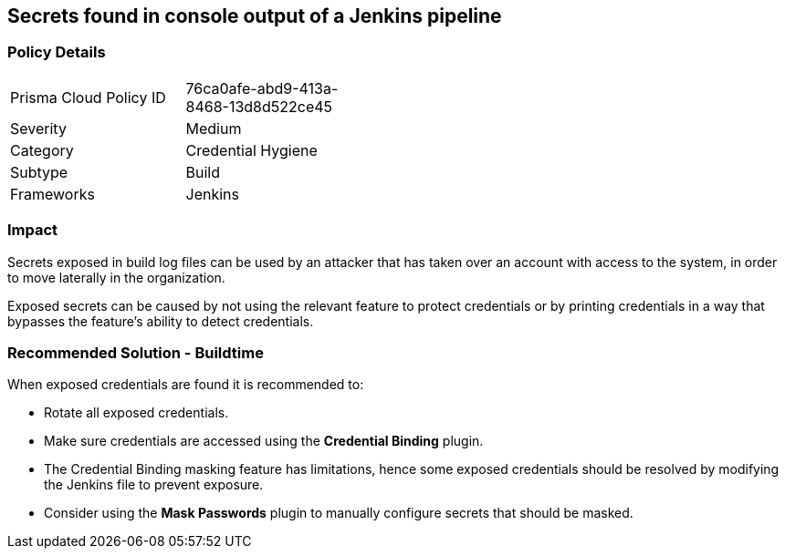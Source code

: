 == Secrets found in console output of a Jenkins pipeline   

=== Policy Details 

[width=45%]
[cols="1,1"]
|=== 

|Prisma Cloud Policy ID
|76ca0afe-abd9-413a-8468-13d8d522ce45

|Severity
|Medium
// add severity level

|Category
|Credential Hygiene
// add category+link

|Subtype
|Build
// add subtype-build/runtime

|Frameworks
|Jenkins

|=== 

=== Impact
Secrets exposed in build log files can be used by an attacker that has taken over an account with access to the system, in order to move laterally in the organization. 

Exposed secrets can be caused by not using the relevant feature to protect credentials or by printing credentials in a way that bypasses the feature’s ability to detect credentials.


=== Recommended Solution - Buildtime

When exposed credentials are found it is recommended to:

* Rotate all exposed credentials.
* Make sure credentials are accessed using the **Credential Binding** plugin.
* The Credential Binding masking feature has limitations, hence some exposed credentials should be resolved by modifying the Jenkins file to prevent exposure.
* Consider using the **Mask Passwords** plugin to manually configure secrets that should be masked.





